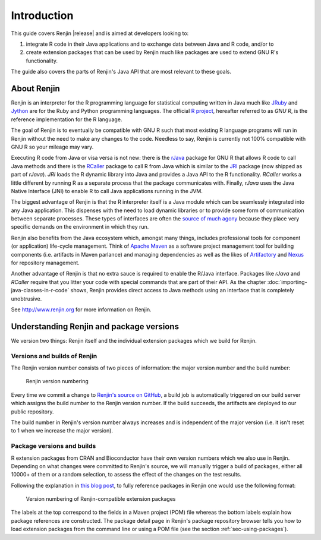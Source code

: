 .. highlight:: none

Introduction
============

This guide covers Renjin |release| and is aimed at developers looking to:

1. integrate R code in their Java applications and to exchange data between Java
   and R code, and/or to
2. create extension packages that can be used by Renjin much like packages are
   used to extend GNU R's functionality.

The guide also covers the parts of Renjin's Java API that are most relevant to
these goals.

About Renjin
------------

Renjin is an interpreter for the R programming language for statistical
computing written in Java much like JRuby_ and Jython_ are for the Ruby and
Python programming languages. The official `R project`_, hereafter referred to
as *GNU R*, is the reference implementation for the R language.

The goal of Renjin is to eventually be compatible with GNU R such that most
existing R language programs will run in Renjin without the need to make any
changes to the code. Needless to say, Renjin is currently not 100% compatible
with GNU R so your mileage may vary.

Executing R code from Java or visa versa is not new: there is the rJava_ package
for GNU R that allows R code to call Java methods and there is the RCaller_
package to call R from Java which is similar to the JRI_ package (now shipped as
part of *rJava*). *JRI* loads the R dynamic library into Java and provides a
Java API to the R functionality. *RCaller* works a little different by running R
as a separate process that the package communicates with. Finally, *rJava* uses
the Java Native Interface (JNI) to enable R to call Java applications running in
the JVM.

The biggest advantage of Renjin is that the R interpreter itself is a Java
module which can be seamlessly integrated into any Java application. This
dispenses with the need to load dynamic libraries or to provide some form of
communication between separate processes. These types of interfaces are often
the `source of much agony`_ because they place very specific demands on the
environment in which they run. 

Renjin also benefits from the Java ecosystem which, amongst many things,
includes professional tools for component (or application) life-cycle
management. Think of `Apache Maven`_ as a software project management tool for
building components (i.e. artifacts in Maven parlance) and managing dependencies
as well as the likes of Artifactory_ and Nexus_ for repository management.

Another advantage of Renjin is that no extra sauce is required to enable the
R/Java interface. Packages like *rJava* and *RCaller* require that you litter
your code with special commands that are part of their API. As the chapter
:doc:`importing-java-classes-in-r-code` shows, Renjin provides direct access to
Java methods using an interface that is completely unobtrusive.

See http://www.renjin.org for more information on Renjin.

.. _JRuby: http://www.jruby.org
.. _Jython: http://www.jython.org
.. _R project: http://www.r-project.org
.. _rJava: http://www.rforge.net/rJava/
.. _RCaller: https://code.google.com/p/rcaller/
.. _JRI: http://www.rforge.net/JRI
.. _source of much agony: http://stackoverflow.com/tags/rjava/hot
.. _Apache Maven: http://maven.apache.org
.. _Artifactory: http://www.jfrog.com
.. _Nexus: http://www.sonatype.org/nexus/


Understanding Renjin and package versions
-----------------------------------------

We version two things: Renjin itself and the individual extension packages which
we build for Renjin.

.. index::
   single: version

Versions and builds of Renjin
~~~~~~~~~~~~~~~~~~~~~~~~~~~~~

The Renjin version number consists of two pieces of information: the major
version number and the build number:

.. _fig-renjin-version:

.. figure:: /images/renjin-version.png

    Renjin version numbering

Every time we commit a change to `Renjin's source on GitHub`_, a build job is
automatically triggered on our build server which assigns the build number to
the Renjin version number. If the build succeeds, the artifacts are deployed to
our public repository.

The build number in Renjin's version number always increases and is independent
of the major version (i.e. it isn't reset to 1 when we increase the major
version).

.. _Renjin's source on GitHub: https://github.com/bedatadriven/renjin 

Package versions and builds
~~~~~~~~~~~~~~~~~~~~~~~~~~~

R extension packages from CRAN and Bioconductor have their own version numbers
which we also use in Renjin. Depending on what changes were committed to
Renjin's source, we will manually trigger a build of packages, either all 10000+
of them or a random selection, to assess the effect of the changes on the test
results.

Following the explanation in `this blog post`_, to fully reference packages in
Renjin one would use the following format:

.. _fig-package-version:

.. figure:: /images/package-version.png

    Version numbering of Renjin-compatible extension packages

The labels at the top correspond to the fields in a Maven project (POM) file
whereas the bottom labels explain how package references are constructed. The
package detail page in Renjin's package repository browser tells you how to load
extension packages from the command line or using a POM file (see the section
:ref:`sec-using-packages`).

.. _this blog post: http://www.renjin.org/blog/2015-09-14-new-packages-renjin-org.html

.. vim: tw=80

